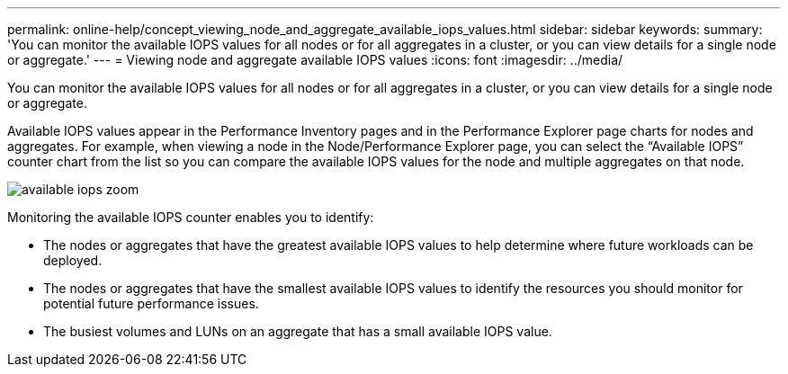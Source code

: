 ---
permalink: online-help/concept_viewing_node_and_aggregate_available_iops_values.html
sidebar: sidebar
keywords: 
summary: 'You can monitor the available IOPS values for all nodes or for all aggregates in a cluster, or you can view details for a single node or aggregate.'
---
= Viewing node and aggregate available IOPS values
:icons: font
:imagesdir: ../media/

[.lead]
You can monitor the available IOPS values for all nodes or for all aggregates in a cluster, or you can view details for a single node or aggregate.

Available IOPS values appear in the Performance Inventory pages and in the Performance Explorer page charts for nodes and aggregates. For example, when viewing a node in the Node/Performance Explorer page, you can select the "`Available IOPS`" counter chart from the list so you can compare the available IOPS values for the node and multiple aggregates on that node.

image::../media/available_iops_zoom.gif[]

Monitoring the available IOPS counter enables you to identify:

* The nodes or aggregates that have the greatest available IOPS values to help determine where future workloads can be deployed.
* The nodes or aggregates that have the smallest available IOPS values to identify the resources you should monitor for potential future performance issues.
* The busiest volumes and LUNs on an aggregate that has a small available IOPS value.
